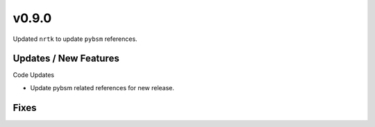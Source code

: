 v0.9.0
======

Updated ``nrtk`` to update ``pybsm`` references.

Updates / New Features
----------------------

Code Updates

* Update pybsm related references for new release.

Fixes
-----
